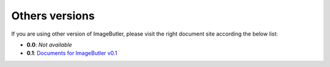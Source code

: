 Others versions
===============

If you are using other version of ImageButler, please visit the right
document site according the below list:

- **0.0**: *Not available*
- **0.1**: `Documents for ImageButler v0.1 <https://imagebutler.viisix.space/0.1>`_
